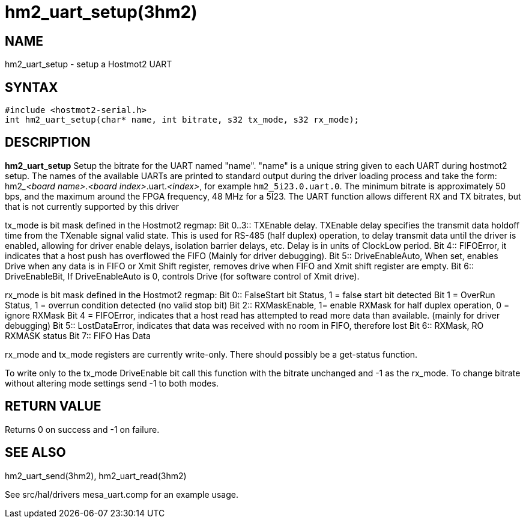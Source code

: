 = hm2_uart_setup(3hm2)

== NAME

hm2_uart_setup - setup a Hostmot2 UART

== SYNTAX

[source,c]
----
#include <hostmot2-serial.h>
int hm2_uart_setup(char* name, int bitrate, s32 tx_mode, s32 rx_mode);
----

== DESCRIPTION

*hm2_uart_setup* Setup the bitrate for the UART named "name".
"name" is a unique string given to each UART during hostmot2 setup.
The names of the available UARTs are printed to standard output during the driver
loading process and take the form: hm2___<board name>__.__<board index>__.uart.__<index>__,
for example `hm2_5i23.0.uart.0`.
The minimum bitrate is approximately 50 bps, and the maximum around the FPGA frequency, 48 MHz for a 5I23.
The UART function allows different RX and TX bitrates, but that is not currently supported by this driver

tx_mode is bit mask defined in the Hostmot2 regmap:
Bit 0..3:: TXEnable delay.
  TXEnable delay specifies the transmit data holdoff time from the TXenable signal valid state.
  This is used for RS-485 (half duplex) operation, to delay transmit data until the driver is enabled,
  allowing for driver enable delays, isolation barrier delays, etc.
  Delay is in units of ClockLow period.
Bit 4:: FIFOError, it indicates that a host push has overflowed the FIFO (Mainly for driver debugging).
Bit 5:: DriveEnableAuto, When set, enables Drive when any data is in FIFO or Xmit Shift register,
  removes drive when FIFO and Xmit shift register are empty.
Bit 6:: DriveEnableBit, If DriveEnableAuto is 0, controls Drive (for software control of Xmit drive).

rx_mode is bit mask defined in the Hostmot2 regmap:
Bit 0:: FalseStart bit Status, 1 = false start bit detected Bit 1 = OverRun Status, 1 = overrun condition detected (no valid stop bit)
Bit 2:: RXMaskEnable, 1= enable RXMask for half duplex operation, 0 = ignore RXMask Bit 4 = FIFOError,
  indicates that a host read has attempted to read more data than available.
  (mainly for driver debugging)
Bit 5:: LostDataError, indicates that data was received with no room in FIFO, therefore lost
Bit 6:: RXMask, RO RXMASK status
Bit 7:: FIFO Has Data

rx_mode and tx_mode registers are currently write-only. There should possibly be a get-status function.

To write only to the tx_mode DriveEnable bit call this function with the bitrate unchanged and -1 as the rx_mode.
To change bitrate without altering mode settings send -1 to both modes.

== RETURN VALUE

Returns 0 on success and -1 on failure.

== SEE ALSO

hm2_uart_send(3hm2), hm2_uart_read(3hm2)

See src/hal/drivers mesa_uart.comp for an example usage.
